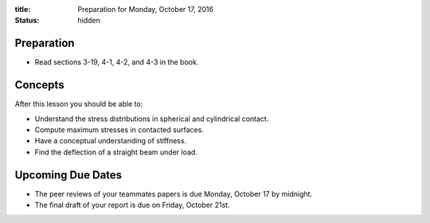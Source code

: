 :title: Preparation for Monday, October 17, 2016
:status: hidden

Preparation
===========

- Read sections 3-19, 4-1, 4-2, and 4-3 in the book.

Concepts
========

After this lesson you should be able to:

- Understand the stress distributions in spherical and cylindrical contact.
- Compute maximum stresses in contacted surfaces.
- Have a conceptual understanding of stiffness.
- Find the deflection of a straight beam under load.

Upcoming Due Dates
==================

- The peer reviews of your teammates papers is due Monday, October 17 by
  midnight.
- The final draft of your report is due on Friday, October 21st.
